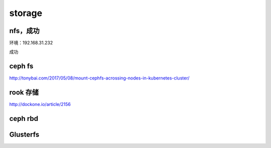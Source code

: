 
storage
-------

nfs，成功
^^^^^^^^^

环境：192.168.31.232

成功

ceph fs
^^^^^^^

http://tonybai.com/2017/05/08/mount-cephfs-acrossing-nodes-in-kubernetes-cluster/

rook 存储
^^^^^^^^^

http://dockone.io/article/2156

ceph rbd
^^^^^^^^




Glusterfs
^^^^^^^^^